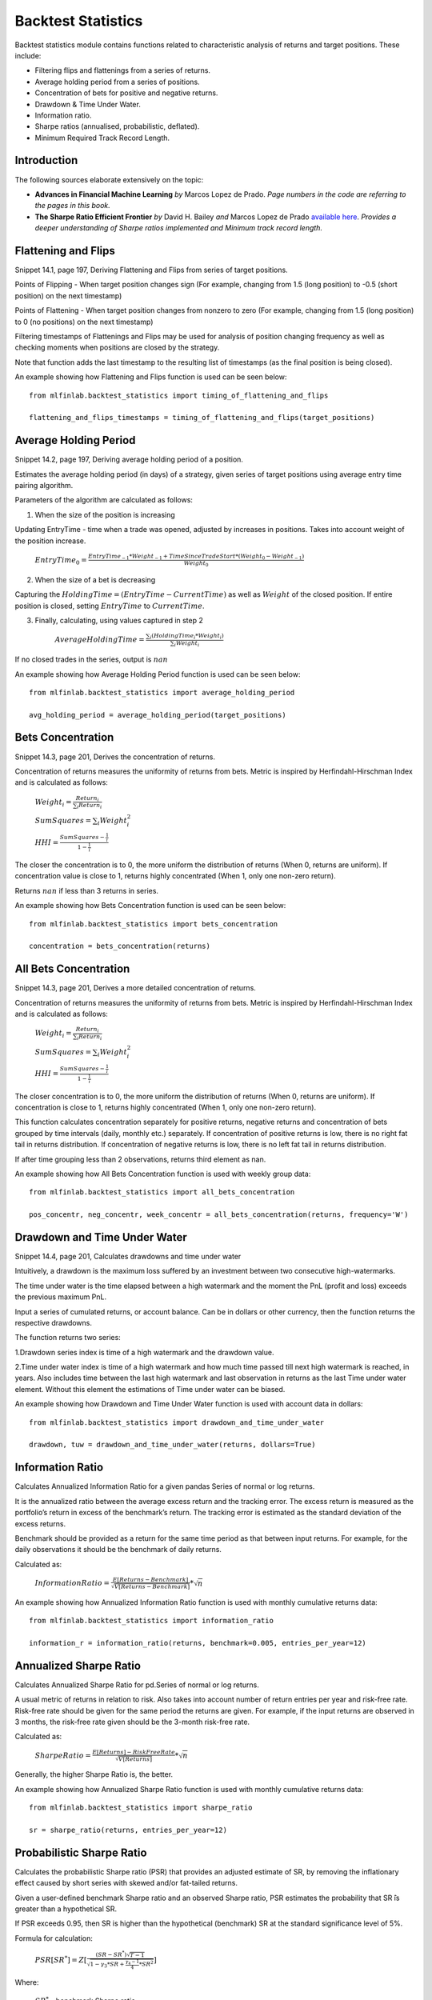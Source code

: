 .. _implementations-backtest_statistics:

==============================
Backtest Statistics
==============================

Backtest statistics module contains functions related to characteristic analysis of returns and target positions. These include:

* Filtering flips and flattenings from a series of returns.
* Average holding period from a series of positions.
* Concentration of bets for positive and negative returns.
* Drawdown & Time Under Water.
* Information ratio.
* Sharpe ratios (annualised, probabilistic, deflated).
* Minimum Required Track Record Length.

Introduction
==============================
The following sources elaborate extensively on the topic:

- **Advances in Financial Machine Learning** *by* Marcos Lopez de Prado. *Page numbers in the code are referring to the pages in this book.*

- **The Sharpe Ratio Efficient Frontier** *by* David H. Bailey *and* Marcos Lopez de Prado `available here <https://papers.ssrn.com/sol3/papers.cfm?abstract_id=1821643>`_. *Provides a deeper understanding of Sharpe ratios implemented and Minimum track record length.*

Flattening and Flips
=====================

Snippet 14.1, page 197, Deriving Flattening and Flips from series of target positions.

Points of Flipping - When target position changes sign (For example, changing from 1.5 (long position) to -0.5 (short position) on the next timestamp)

Points of Flattening - When target position changes from nonzero to zero (For example, changing from 1.5 (long position) to 0 (no positions) on the next timestamp)

Filtering timestamps of Flattenings and Flips may be used for analysis of position changing frequency as well as checking moments when positions are closed by the strategy.

Note that function adds the last timestamp to the resulting list of timestamps (as the final position is being closed).

.. function:: timing_of_flattening_and_flips(target_positions: pd.Series) -> pd.DatetimeIndex:

    :param target_positions: (pd.Series) target position series with timestamps as indices
    :return: (pd.DatetimeIndex) timestamps of trades flattening, flipping and last bet

An example showing how Flattening and Flips function is used can be seen below::

	from mlfinlab.backtest_statistics import timing_of_flattening_and_flips

	flattening_and_flips_timestamps = timing_of_flattening_and_flips(target_positions)

Average Holding Period
==============================

Snippet 14.2, page 197, Deriving average holding period of a position.

Estimates the average holding period (in days) of a strategy, given series of target positions using average entry time pairing algorithm.

Parameters of the algorithm are calculated as follows:

1. When the size of the position is increasing


Updating EntryTime - time when a trade was opened, adjusted by increases in positions. Takes into account weight of the position increase.

        :math:`EntryTime_{0} = \frac{EntryTime_{-1}*Weight_{-1} + TimeSinceTradeStart*(Weight_{0}-Weight_{-1})}{Weight_{0}}`

2. When the size of a bet is decreasing


Capturing the :math:`HoldingTime = (EntryTime - CurrentTime)` as well as :math:`Weight` of the closed position.
If entire position is closed, setting :math:`EntryTime` to :math:`CurrentTime`.

3. Finally, calculating, using values captured in step 2


        :math:`AverageHoldingTime = \frac{\sum_{i}(HoldingTime_{i}*Weight_{i})}{\sum_{i}Weight_{i}}`

If no closed trades in the series, output is :math:`nan`

.. function:: average_holding_period(target_positions: pd.Series) -> float:

    :param target_positions: (pd.Series) target position series with timestamps as indices
    :return: (float) estimated average holding period, NaN if zero or unpredicted

An example showing how Average Holding Period function is used can be seen below::

	from mlfinlab.backtest_statistics import average_holding_period

	avg_holding_period = average_holding_period(target_positions)

Bets Concentration
==============================

Snippet 14.3, page 201, Derives the concentration of returns.

Concentration of returns measures the uniformity of returns from bets. Metric is inspired by Herfindahl-Hirschman Index and is calculated as follows:

        :math:`Weight_{i} = \frac{Return_{i}}{\sum_{i}Return_{i}}`

        :math:`SumSquares = \sum_{i}Weight_{i}^2`

        :math:`HHI = \frac{SumSquares - \frac{1}{i}}{1 - \frac{1}{i}}`

The closer the concentration is to 0, the more uniform the distribution of returns (When 0, returns are uniform). If concentration value is close to 1, returns highly concentrated (When 1, only one non-zero return).

Returns :math:`nan` if less than 3 returns in series.

.. function:: bets_concentration(returns: pd.Series) -> float:

    :param returns: (pd.Series) returns from bets
    :return: (float) concentration of returns (nan if less than 3 returns)

An example showing how Bets Concentration function is used can be seen below::

	from mlfinlab.backtest_statistics import bets_concentration

	concentration = bets_concentration(returns)

All Bets Concentration
==============================

Snippet 14.3, page 201, Derives a more detailed concentration of returns.

Concentration of returns measures the uniformity of returns from bets. Metric is inspired by Herfindahl-Hirschman Index and is calculated as follows:

        :math:`Weight_{i} = \frac{Return_{i}}{\sum_{i}Return_{i}}`

        :math:`SumSquares = \sum_{i}Weight_{i}^2`

        :math:`HHI = \frac{SumSquares - \frac{1}{i}}{1 - \frac{1}{i}}`

The closer concentration is to 0, the more uniform the distribution of returns (When 0, returns are uniform). If concentration is close to 1, returns highly concentrated (When 1, only one non-zero return).

This function calculates concentration separately for positive returns, negative returns and concentration of bets grouped by time intervals (daily, monthly etc.) separately.
If concentration of positive returns is low, there is no right fat tail in returns distribution.
If concentration of negative returns is low, there is no left fat tail in returns distribution.

If after time grouping less than 2 observations, returns third element as nan.

.. function:: all_bets_concentration(returns: pd.Series) -> float:

    :param returns: (pd.Series) returns from bets
    :param frequency: (str) desired time grouping frequency from pd.Grouper
    :return: (tuple of floats) concentration of positive, negative
                            and time grouped concentrations

An example showing how All Bets Concentration function is used with weekly group data::

	from mlfinlab.backtest_statistics import all_bets_concentration

	pos_concentr, neg_concentr, week_concentr = all_bets_concentration(returns, frequency='W')

Drawdown and Time Under Water
==============================

Snippet 14.4, page 201, Calculates drawdowns and time under water

Intuitively, a drawdown is the maximum loss suffered by an investment between two consecutive high-watermarks.

The time under water is the time elapsed between a high watermark and the moment the PnL (profit and loss) exceeds the previous maximum PnL.

Input a series of cumulated returns, or account balance. Can be in dollars or other currency, then the function returns the respective drawdowns. 

The function returns two series:

1.Drawdown series index is time of a high watermark and the drawdown value.

2.Time under water index is time of a high watermark and how much time passed till next high watermark is reached, in years. Also includes time between the last high watermark and last observation in returns as the last Time under water element. Without this element the estimations of Time under water can be biased.


.. function:: drawdown_and_time_under_water(returns: pd.Series, dollars: bool = False) -> tuple:

    :param returns: (pd.Series) returns from bets
    :param dollars: (bool) flag if given dollar performance and not returns.
                    If dollars, then drawdowns are in dollars, else as a %.
    :return: (tuple of pd.Series) series of drawdowns and time under water

An example showing how Drawdown and Time Under Water function is used with account data in dollars::

	from mlfinlab.backtest_statistics import drawdown_and_time_under_water

	drawdown, tuw = drawdown_and_time_under_water(returns, dollars=True)

Information Ratio
==============================

Calculates Annualized Information Ratio for a given pandas Series of normal or log returns.

It is the annualized ratio between the average excess return and the tracking error. The excess return is measured as the portfolio’s return in excess of the benchmark’s return. The tracking error is estimated as the standard deviation of the excess returns.

Benchmark should be provided as a return for the same time period as that between input returns. For example, for the daily observations it should be the benchmark of daily returns.

Calculated as:

        :math:`InformationRatio = \frac{E[Returns - Benchmark]}{\sqrt{V[Returns - Benchmark]}} * \sqrt{n}`

.. function:: information_ratio(returns: pd.Series, benchmark: float = 0,
                                entries_per_year: int = 252) -> float:

    :param returns: (pd.Series) returns - normal or log
    :param benchmark: (float) benchmark for performance comparison (0 by default)
    :param entries_per_year: (int) times returns are recorded per year (daily by default)
    :return: (float) Annualized Information Ratio

An example showing how Annualized Information Ratio function is used with monthly cumulative returns data::

	from mlfinlab.backtest_statistics import information_ratio

	information_r = information_ratio(returns, benchmark=0.005, entries_per_year=12)

Annualized Sharpe Ratio
==============================

Calculates Annualized Sharpe Ratio for pd.Series of normal or log returns.

A usual metric of returns in relation to risk. Also takes into account number of return entries per year and risk-free rate.
Risk-free rate should be given for the same period the returns are given. For example, if the input returns are observed in 3 months, the risk-free rate given should be the 3-month risk-free rate.

Calculated as:

        :math:`SharpeRatio = \frac{E[Returns] - RiskFreeRate}{\sqrt{V[Returns]}} * \sqrt{n}`

Generally, the higher Sharpe Ratio is, the better.

.. function:: sharpe_ratio(returns: pd.Series, entries_per_year: int = 252,
                           risk_free_rate: float = 0) -> float:

    :param returns: (pd.Series) returns - normal or log
    :param entries_per_year: (int) times returns are recorded per year (daily by default)
    :param risk_free_rate: (float) risk-free rate (0 by default)
    :return: (float) Annualized Sharpe Ratio

An example showing how Annualized Sharpe Ratio function is used with monthly cumulative returns data::

	from mlfinlab.backtest_statistics import sharpe_ratio

	sr = sharpe_ratio(returns, entries_per_year=12)

Probabilistic Sharpe Ratio
==============================

Calculates the probabilistic Sharpe ratio (PSR) that provides an adjusted estimate of SR, by removing the inflationary effect caused by short series with skewed and/or fat-tailed returns.

Given a user-defined benchmark Sharpe ratio and an observed Sharpe ratio, PSR estimates the probability that SR ̂is greater than a hypothetical SR.

If PSR exceeds 0.95, then SR is higher than the hypothetical (benchmark) SR at the standard significance level of 5%.

Formula for calculation:

        :math:`PSR[SR^{*}] = Z[\frac{(SR - SR^{*})\sqrt{T-1}}{\sqrt{1-\gamma_3*SR+\frac{\gamma_{4}-1}{4}*SR^2}}]`

Where:

    :math:`SR^{*}` - benchmark Sharpe ratio

    :math:`SR` - estimate od Sharpe ratio

    :math:`Z[..]` - cumulative distribution function (CDF) of the standard Normal distribution

    :math:`T` - number of observed returns

    :math:`\gamma_3` - skewness of the returns

    :math:`\gamma_4` - kurtosis of the returns

.. function:: probabilistic_sharpe_ratio(observed_sr: float, benchmark_sr: float,
                                         number_of_returns: int, skewness_of_returns: float = 0,
                                         kurtosis_of_returns: float = 3) -> float:

    :param observed_sr: (float) Sharpe Ratio that is observed
    :param benchmark_sr: (float) Sharpe Ratio to which observed_SR is tested against
    :param number_of_returns: (int) The number of times a return is recorded.
    :param skewness_of_returns: (float) skewness of returns (as Gaussian by default)
    :param kurtosis_of_returns: (float) kurtosis of returns (as Gaussian by default)
    :return: (float) Probabilistic Sharpe Ratio

An example showing how Probabilistic Sharpe Ratio function is used with an example of data with normal returns::

	from mlfinlab.backtest_statistics import probabilistic_sharpe_ratio

	psr = probabilistic_sharpe_ratio(1.2, 1.0, 200)

Deflated Sharpe Ratio
==============================

Calculates the deflated Sharpe ratio (DSR) - a PSR where the rejection threshold is adjusted to reflect the multiplicity of trials. DSR is estimated as PSR[SR∗], where the benchmark Sharpe ratio, SR∗, is no longer user-defined, but calculated from SR estimate trails.

DSR corrects SR for inflationary effects caused by non-Normal returns, track record length, and multiple testing/selection bias.

Given a user-defined benchmark Sharpe ratio and an observed Sharpe estimates (or their properties - standard deviations and number of trails), DSR estimates the probability that SR is greater than a hypothetical SR. Allows the output of the hypothetical (benchmark) SR.

If DSR exceeds 0.95, then SR is higher than the hypothetical (benchmark) SR at the standard significance level of 5%.

Hypothetical SR is calculated as:

        :math:`SR^{*} = \sqrt{V[\{SR_{n}\}]}((1-\gamma)*Z^{-1}[1-\frac{1}{N}+\gamma*Z^{-1}[1-\frac{1}{N}*e^{-1}]`

Where:

    :math:`SR^{*}` - benchmark Sharpe ratio

    :math:`\{SR_{n}\}` - trails of SR estimates

    :math:`Z[..]` - cumulative distribution function (CDF) of the standard Normal distribution

    :math:`N` - number of SR trails

    :math:`\gamma` - Euler-Mascheroni constant

    :math:`e` - Euler constant

.. function:: deflated_sharpe_ratio(observed_sr: float, sr_estimates: list, number_of_returns: int,
                                    skewness_of_returns: float = 0, kurtosis_of_returns: float = 3,
                                    estimates_param: bool = False, benchmark_out: bool = False) -> float:

    :param observed_sr: (float) Sharpe Ratio that is being tested
    :param sr_estimates: (list) Sharpe Ratios estimates trials list or
        properties list: [Standard deviation of estimates, Number of estimates]
        if estimates_param flag is set to True.
    :param number_of_returns: (int) The number of times a return is recorded.
    :param skewness_of_returns: (float) skewness of returns (as Gaussian by default)
    :param kurtosis_of_returns: (float) kurtosis of returns (as Gaussian by default)
    :param estimates_param: (bool) allows to use properties of estimates instead of full list
    :param benchmark_out: (bool) flag to output the calculated benchmark instead of DSR
    :return: (float) Deflated Sharpe Ratio or Benchmark SR (if benchmark_out)

An example showing how Deflated Sharpe Ratio function with list of SR estimates as well as properties of SR estimates and benchmark output::

	from mlfinlab.backtest_statistics import deflated_sharpe_ratio

	psr = deflated_sharpe_ratio(1.2, [1.0, 1.1, 1.0], 200)

	psr = deflated_sharpe_ratio(1.2, [0.7, 50], 200, estimates_param=True, benchmark_out=True)

Minimum Track Record Length
==============================

Calculates the Minimum Track Record Length - "How long should a track record be in order to have statistical confidence that its Sharpe ratio is above a given threshold?”

If a track record is shorter than MinTRL, we do not  have  enough  confidence that  the  observed Sharpe ratio ̂is  above  the  designated Sharpe ratio threshold.

MinTRLis expressed in terms of number of observations, not annual or calendar terms.

Minimum Track Record Length is calculated as:

        :math:`MinTRL = 1 + [1-\gamma_3*SR+\frac{\gamma_{4}-1}{4}*SR^2]*(\frac{Z_{\alpha}}{SR-SR^{*}})^2`

Where:

    :math:`SR^{*}` - benchmark Sharpe ratio

    :math:`SR` - estimate od Sharpe ratio

    :math:`Z_{\alpha}` - Z score of desired significance level

    :math:`\gamma_3` - skewness of the returns

    :math:`\gamma_4` - kurtosis of the returns

.. function:: def minimum_track_record_length(observed_sr: float, benchmark_sr: float,
                                              skewness_of_returns: float = 0, kurtosis_of_returns: float = 3,
                                              alpha: float = 0.05) -> float:

    :param observed_sr: (float) Sharpe Ratio that is being tested
    :param benchmark_sr: (float) Sharpe Ratio to which observed_SR is tested against
    :param number_of_returns: (int) The number of times a return is recorded.
    :param skewness_of_returns: (float) skewness of returns (as Gaussian by default)
    :param kurtosis_of_returns: (float) kurtosis of returns (as Gaussian by default)
    :param alpha: (float) desired significance level (0.05 by default)
    :return: (float) Minimum number of track records

An example showing how Minimum Track Record Length function is used with an example of data with normal returns::

	from mlfinlab.backtest_statistics import minimum_track_record_length

	min_record_length = minimum_track_record_length(1.2, 1.0)

Research Notebooks
==============================

The following research notebooks can be used to better understand how the statistics within this module can be used on real data.

* `Chapter 14 Exercise Notebook`_

.. _Chapter 14 Exercise Notebook: https://github.com/hudson-and-thames/research/blob/master/Chapter14_BacktestStatistics/Chapter14_BacktestStatistics.ipynb
